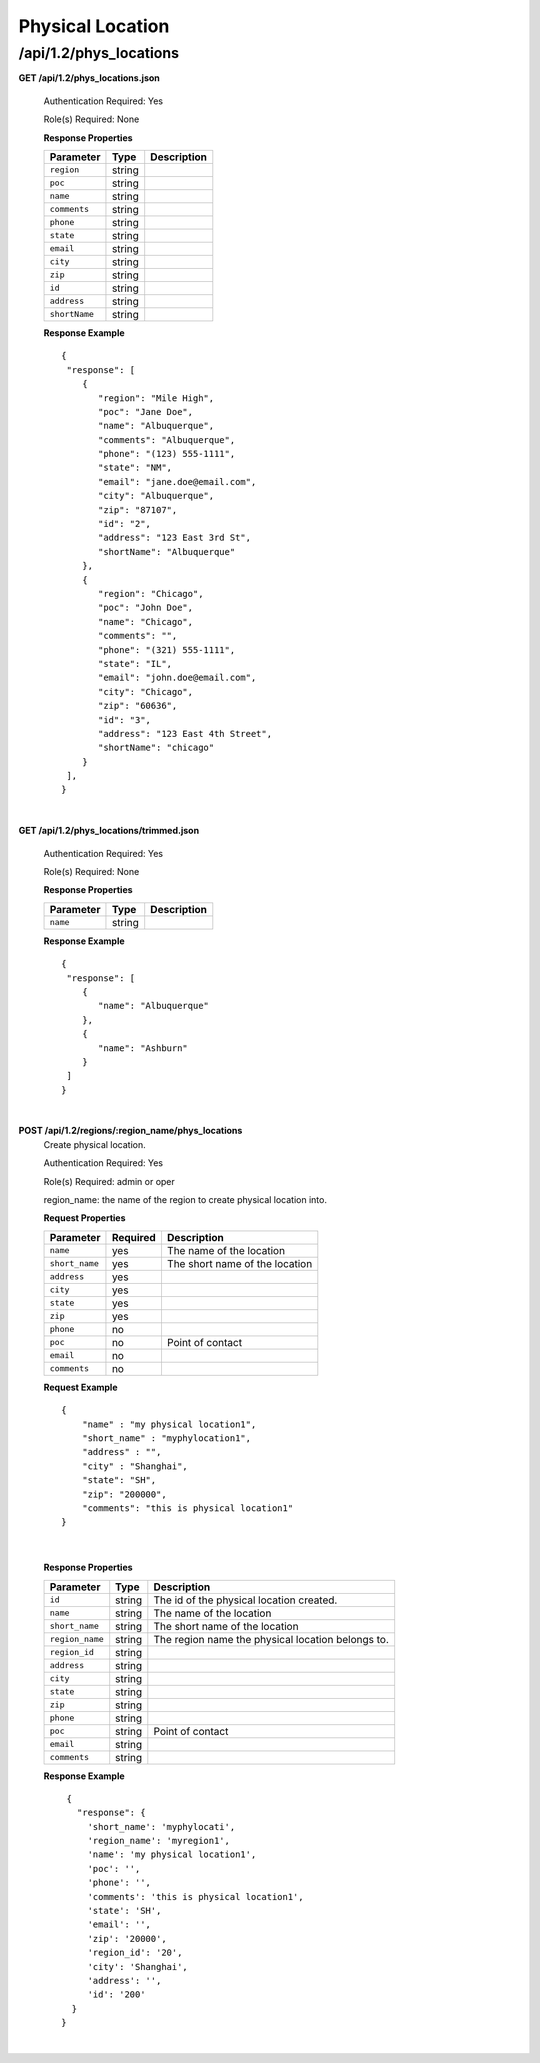 .. 
.. Copyright 2015 Comcast Cable Communications Management, LLC
.. 
.. Licensed under the Apache License, Version 2.0 (the "License");
.. you may not use this file except in compliance with the License.
.. You may obtain a copy of the License at
.. 
..     http://www.apache.org/licenses/LICENSE-2.0
.. 
.. Unless required by applicable law or agreed to in writing, software
.. distributed under the License is distributed on an "AS IS" BASIS,
.. WITHOUT WARRANTIES OR CONDITIONS OF ANY KIND, either express or implied.
.. See the License for the specific language governing permissions and
.. limitations under the License.
.. 

.. _to-api-v12-phys-loc:

Physical Location
=================

.. _to-api-v12-phys-loc-route:

/api/1.2/phys_locations
+++++++++++++++++++++++

**GET /api/1.2/phys_locations.json**

  Authentication Required: Yes

  Role(s) Required: None

  **Response Properties**

  +----------------------+--------+------------------------------------------------+
  | Parameter            | Type   | Description                                    |
  +======================+========+================================================+
  |``region``            | string |                                                |
  +----------------------+--------+------------------------------------------------+
  |``poc``               | string |                                                |
  +----------------------+--------+------------------------------------------------+
  |``name``              | string |                                                |
  +----------------------+--------+------------------------------------------------+
  |``comments``          | string |                                                |
  +----------------------+--------+------------------------------------------------+
  |``phone``             | string |                                                |
  +----------------------+--------+------------------------------------------------+
  |``state``             | string |                                                |
  +----------------------+--------+------------------------------------------------+
  |``email``             | string |                                                |
  +----------------------+--------+------------------------------------------------+
  |``city``              | string |                                                |
  +----------------------+--------+------------------------------------------------+
  |``zip``               | string |                                                |
  +----------------------+--------+------------------------------------------------+
  |``id``                | string |                                                |
  +----------------------+--------+------------------------------------------------+
  |``address``           | string |                                                |
  +----------------------+--------+------------------------------------------------+
  |``shortName``         | string |                                                |
  +----------------------+--------+------------------------------------------------+

  **Response Example** ::

    {
     "response": [
        {
           "region": "Mile High",
           "poc": "Jane Doe",
           "name": "Albuquerque",
           "comments": "Albuquerque",
           "phone": "(123) 555-1111",
           "state": "NM",
           "email": "jane.doe@email.com",
           "city": "Albuquerque",
           "zip": "87107",
           "id": "2",
           "address": "123 East 3rd St",
           "shortName": "Albuquerque"
        },
        {
           "region": "Chicago",
           "poc": "John Doe",
           "name": "Chicago",
           "comments": "",
           "phone": "(321) 555-1111",
           "state": "IL",
           "email": "john.doe@email.com",
           "city": "Chicago",
           "zip": "60636",
           "id": "3",
           "address": "123 East 4th Street",
           "shortName": "chicago"
        }
     ],
    }

|

**GET /api/1.2/phys_locations/trimmed.json**

  Authentication Required: Yes

  Role(s) Required: None

  **Response Properties**

  +----------------------+---------+------------------------------------------------+
  | Parameter            | Type    | Description                                    |
  +======================+=========+================================================+
  |``name``              | string  |                                                |
  +----------------------+---------+------------------------------------------------+

  **Response Example** ::

    {
     "response": [
        {
           "name": "Albuquerque"
        },
        {
           "name": "Ashburn"
        }
     ]
    }

|

**POST /api/1.2/regions/:region_name/phys_locations**
  Create physical location.

  Authentication Required: Yes

  Role(s) Required: admin or oper

  region_name: the name of the region to create physical location into.

  **Request Properties**
  
  +-----------------+----------+---------------------------------------------------+
  | Parameter       | Required | Description                                       |
  +=================+==========+===================================================+
  | ``name``        | yes      | The name of the location                          |
  +-----------------+----------+---------------------------------------------------+
  | ``short_name``  | yes      | The short name of the location                    |
  +-----------------+----------+---------------------------------------------------+
  | ``address``     | yes      |                                                   |
  +-----------------+----------+---------------------------------------------------+
  | ``city``        | yes      |                                                   |
  +-----------------+----------+---------------------------------------------------+
  | ``state``       | yes      |                                                   |
  +-----------------+----------+---------------------------------------------------+
  | ``zip``         | yes      |                                                   |
  +-----------------+----------+---------------------------------------------------+
  | ``phone``       | no       |                                                   |
  +-----------------+----------+---------------------------------------------------+
  | ``poc``         | no       | Point of contact                                  |
  +-----------------+----------+---------------------------------------------------+
  | ``email``       | no       |                                                   |
  +-----------------+----------+---------------------------------------------------+
  | ``comments``    | no       |                                                   |
  +-----------------+----------+---------------------------------------------------+

  **Request Example** ::

    {
        "name" : "my physical location1",
        "short_name" : "myphylocation1",
        "address" : "",
        "city" : "Shanghai",
        "state": "SH",
        "zip": "200000",
        "comments": "this is physical location1"
    }
   
|

  **Response Properties**

  +-----------------+--------+---------------------------------------------------+
  | Parameter       | Type   | Description                                       |
  +=================+========+===================================================+
  | ``id``          | string | The id of the physical location created.          |
  +-----------------+--------+---------------------------------------------------+
  | ``name``        | string | The name of the location                          |
  +-----------------+--------+---------------------------------------------------+
  | ``short_name``  | string | The short name of the location                    |
  +-----------------+--------+---------------------------------------------------+
  | ``region_name`` | string | The region name the physical location belongs to. |
  +-----------------+--------+---------------------------------------------------+
  | ``region_id``   | string |                                                   |
  +-----------------+--------+---------------------------------------------------+
  | ``address``     | string |                                                   |
  +-----------------+--------+---------------------------------------------------+
  | ``city``        | string |                                                   |
  +-----------------+--------+---------------------------------------------------+
  | ``state``       | string |                                                   |
  +-----------------+--------+---------------------------------------------------+
  | ``zip``         | string |                                                   |
  +-----------------+--------+---------------------------------------------------+
  | ``phone``       | string |                                                   |
  +-----------------+--------+---------------------------------------------------+
  | ``poc``         | string | Point of contact                                  |
  +-----------------+--------+---------------------------------------------------+
  | ``email``       | string |                                                   |
  +-----------------+--------+---------------------------------------------------+
  | ``comments``    | string |                                                   |
  +-----------------+--------+---------------------------------------------------+

  **Response Example** ::

    {
      "response": {
        'short_name': 'myphylocati',
        'region_name': 'myregion1',
        'name': 'my physical location1',
        'poc': '',
        'phone': '',
        'comments': 'this is physical location1',
        'state': 'SH',
        'email': '',
        'zip': '20000',
        'region_id': '20',
        'city': 'Shanghai',
        'address': '',
        'id': '200'
     }
   }

|
